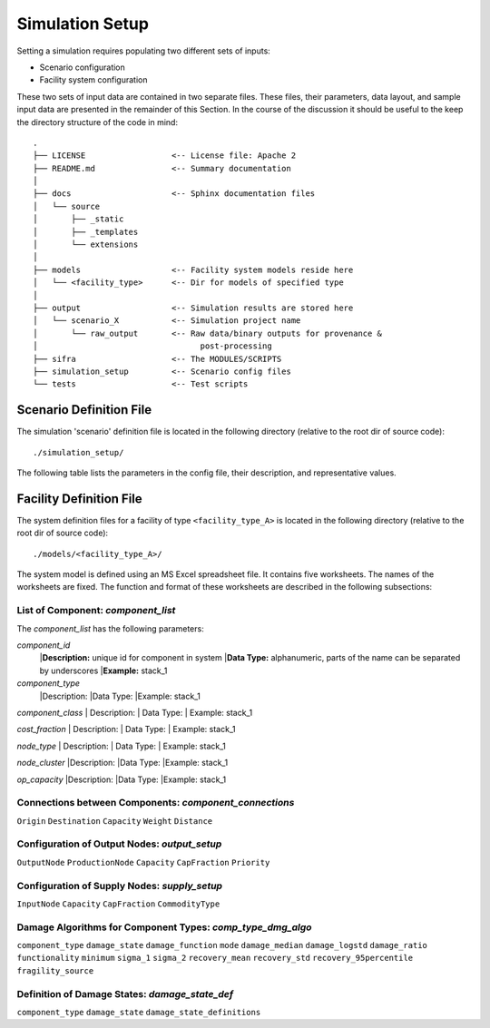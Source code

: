 .. _simulation-inputs:

****************
Simulation Setup
****************

Setting a simulation requires populating two different sets of inputs:

- Scenario configuration
- Facility system configuration

These two sets of input data are contained in two separate files. These files,
their parameters, data layout, and sample input data are presented in the
remainder of this Section. In the course of the discussion it should be useful
to the keep the directory structure of the code in mind::

    .
    ├── LICENSE                  <-- License file: Apache 2
    ├── README.md                <-- Summary documentation
    │
    ├── docs                     <-- Sphinx documentation files
    │   └── source
    │       ├── _static
    │       ├── _templates
    │       └── extensions
    │
    ├── models                   <-- Facility system models reside here
    │   └── <facility_type>      <-- Dir for models of specified type
    │
    ├── output                   <-- Simulation results are stored here
    │   └── scenario_X           <-- Simulation project name
    │       └── raw_output       <-- Raw data/binary outputs for provenance &
    │                                  post-processing
    ├── sifra                    <-- The MODULES/SCRIPTS
    ├── simulation_setup         <-- Scenario config files
    └── tests                    <-- Test scripts


.. _scenario-config-file:

Scenario Definition File
========================

The simulation 'scenario' definition file is located in the following directory
(relative to the root dir of source code)::

    ./simulation_setup/

The following table lists the parameters in the config file, their
description, and representative values.

.. csv-table::
   :header-rows: 1
   :widths: 20, 20, 60
   :stub-columns: 0
   :file: _static/files/scenario_config_parameters.csv


.. _facility-config-file:

Facility Definition File
========================

The system definition files for a facility of type ``<facility_type_A>``
is located in the following directory (relative to the root dir of
source code)::

    ./models/<facility_type_A>/

The system model is defined using an MS Excel spreadsheet file.
It contains five worksheets. The names of the worksheets are fixed.
The function and format of these worksheets are described in the
following subsections:


List of Component: *component_list*
-----------------------------------

The *component_list* has the following parameters:

`component_id`
 |**Description:** unique id for component in system
 |**Data Type:** alphanumeric, parts of the name can be separated by underscores
 |**Example:** stack_1


`component_type`
 |Description:
 |Data Type:
 |Example: stack_1


`component_class`
| Description:
| Data Type:
| Example: stack_1


`cost_fraction`
| Description:
| Data Type:
| Example: stack_1


`node_type`
| Description:
| Data Type:
| Example: stack_1


`node_cluster`
|Description:
|Data Type:
|Example: stack_1


`op_capacity`
|Description:
|Data Type:
|Example: stack_1


Connections between Components: *component_connections*
-------------------------------------------------------

``Origin``
``Destination``
``Capacity``
``Weight``
``Distance``


Configuration of Output Nodes: *output_setup*
---------------------------------------------

``OutputNode``
``ProductionNode``
``Capacity``
``CapFraction``
``Priority``


Configuration of Supply Nodes: *supply_setup*
---------------------------------------------

``InputNode``
``Capacity``
``CapFraction``
``CommodityType``


Damage Algorithms for Component Types: *comp_type_dmg_algo*
-----------------------------------------------------------

``component_type``
``damage_state``
``damage_function``
``mode``
``damage_median``
``damage_logstd``
``damage_ratio``
``functionality``
``minimum``
``sigma_1``
``sigma_2``
``recovery_mean``
``recovery_std``
``recovery_95percentile``
``fragility_source``


Definition of Damage States: *damage_state_def*
-----------------------------------------------

``component_type``
``damage_state``
``damage_state_definitions``

